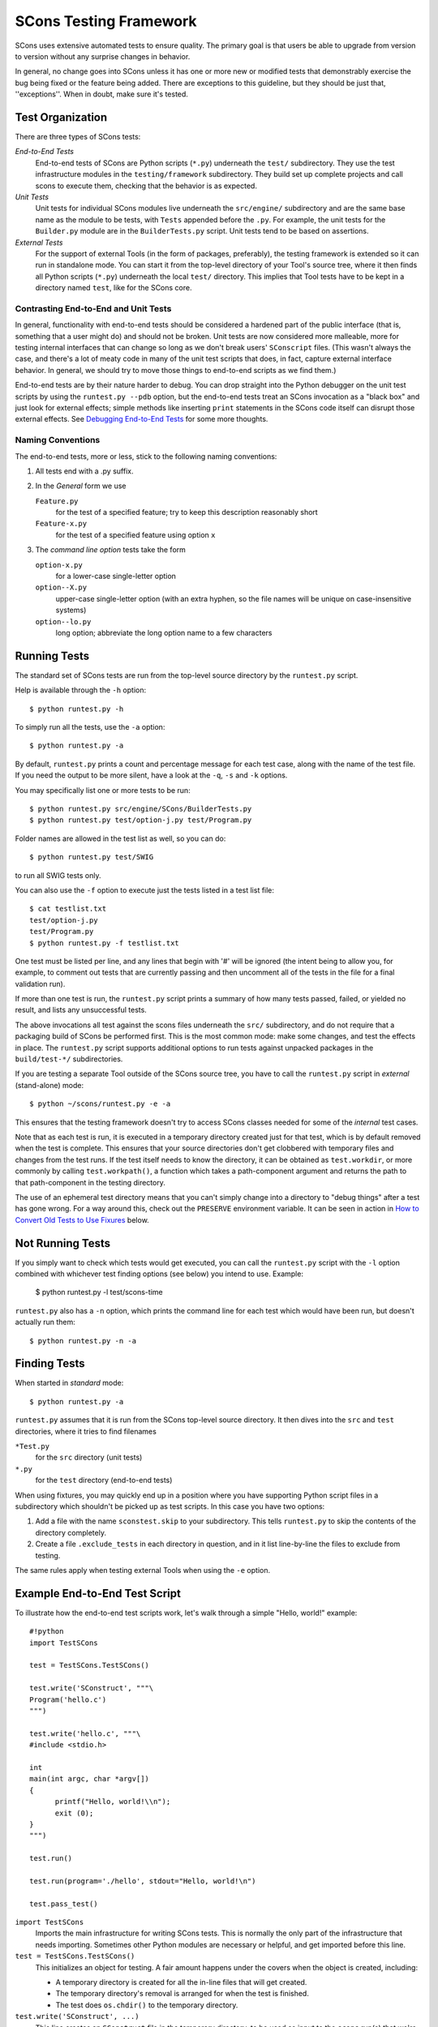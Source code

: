 =======================
SCons Testing Framework
=======================

SCons uses extensive automated tests to ensure quality. The primary goal
is that users be able to upgrade from version to version without
any surprise changes in behavior.

In general, no change goes into SCons unless it has one or more new
or modified tests that demonstrably exercise the bug being fixed or
the feature being added.  There are exceptions to this guideline, but
they should be just that, ''exceptions''.  When in doubt, make sure
it's tested.

Test Organization
=================

There are three types of SCons tests:

*End-to-End Tests*
  End-to-end tests of SCons are Python scripts (``*.py``) underneath the
  ``test/`` subdirectory.  They use the test infrastructure modules in
  the ``testing/framework`` subdirectory. They build set up complete
  projects and call scons to execute them, checking that the behavior is
  as expected.

*Unit Tests*
  Unit tests for individual SCons modules live underneath the
  ``src/engine/`` subdirectory and are the same base name as the module
  to be tests, with ``Tests`` appended before the ``.py``. For example,
  the unit tests for the ``Builder.py`` module are in the
  ``BuilderTests.py`` script.  Unit tests tend to be based on assertions.

*External Tests*
  For the support of external Tools (in the form of packages, preferably),
  the testing framework is extended so it can run in standalone mode.
  You can start it from the top-level directory of your Tool's source tree,
  where it then finds all Python scripts (``*.py``) underneath the local
  ``test/`` directory.  This implies that Tool tests have to be kept in
  a directory named ``test``, like for the SCons core.


Contrasting End-to-End and Unit Tests
#####################################

In general, functionality with end-to-end tests
should be considered a hardened part of the public interface (that is,
something that a user might do) and should not be broken.  Unit tests
are now considered more malleable, more for testing internal interfaces
that can change so long as we don't break users' ``SConscript`` files.
(This wasn't always the case, and there's a lot of meaty code in many
of the unit test scripts that does, in fact, capture external interface
behavior.  In general, we should try to move those things to end-to-end
scripts as we find them.)

End-to-end tests are by their nature harder to debug.
You can drop straight into the Python debugger on the unit test
scripts by using the ``runtest.py --pdb`` option, but the end-to-end
tests treat an SCons invocation as a "black box" and just look for
external effects; simple methods like inserting ``print`` statements
in the SCons code itself can disrupt those external effects.
See `Debugging End-to-End Tests`_ for some more thoughts.

Naming Conventions
##################

The end-to-end tests, more or less, stick to the following naming
conventions:

#. All tests end with a .py suffix.

#. In the *General* form we use

   ``Feature.py``
       for the test of a specified feature; try to keep this description
       reasonably short

   ``Feature-x.py``
       for the test of a specified feature using option ``x``
#. The *command line option* tests take the form

   ``option-x.py``
       for a lower-case single-letter option

   ``option--X.py``
       upper-case single-letter option (with an extra hyphen, so the
       file names will be unique on case-insensitive systems)

   ``option--lo.py``
       long option; abbreviate the long option name to a few characters


Running Tests
=============

The standard set of SCons tests are run from the top-level source
directory by the ``runtest.py`` script.

Help is available through the ``-h`` option::

  $ python runtest.py -h

To simply run all the tests, use the ``-a`` option::

  $ python runtest.py -a

By default, ``runtest.py`` prints a count and percentage message for each
test case, along with the name of the test file.  If you need the output
to be more silent, have a look at the ``-q``, ``-s`` and ``-k`` options.

You may specifically list one or more tests to be run::

  $ python runtest.py src/engine/SCons/BuilderTests.py
  $ python runtest.py test/option-j.py test/Program.py

Folder names are allowed in the test list as well, so you can do::

  $ python runtest.py test/SWIG

to run all SWIG tests only.

You can also use the ``-f`` option to execute just the tests listed in
a test list file::

  $ cat testlist.txt
  test/option-j.py
  test/Program.py
  $ python runtest.py -f testlist.txt

One test must be listed per line, and any lines that begin with '#'
will be ignored (the intent being to allow you, for example, to comment
out tests that are currently passing and then uncomment all of the tests
in the file for a final validation run).

If more than one test is run, the ``runtest.py`` script prints a summary
of how many tests passed, failed, or yielded no result, and lists any
unsuccessful tests.

The above invocations all test against the scons files underneath the ``src/``
subdirectory, and do not require that a packaging build of SCons be performed
first.  This is the most common mode: make some changes, and test the
effects in place.
The ``runtest.py`` script supports additional options to run
tests against unpacked packages in the ``build/test-*/`` subdirectories.

If you are testing a separate Tool outside of the SCons source tree, you
have to call the ``runtest.py`` script in *external* (stand-alone) mode::

  $ python ~/scons/runtest.py -e -a

This ensures that the testing framework doesn't try to access SCons
classes needed for some of the *internal* test cases.

Note that as each test is run, it is executed in a temporary directory
created just for that test, which is by default removed when the
test is complete.  This ensures that your source directories
don't get clobbered with temporary files and changes from the test runs.
If the test itself needs to know the directory, it can be obtained
as ``test.workdir``, or more commonly by calling ``test.workpath()``,
a function which takes a path-component argument and returns the path to
that path-component in the testing directory.

The use of an ephemeral test directory means that you can't simply change
into a directory to "debug things" after a test has gone wrong.
For a way around this, check out the ``PRESERVE`` environment variable.
It can be seen in action in `How to Convert Old Tests to Use Fixures`_ below.

Not Running Tests
=================

If you simply want to check which tests would get executed, you can call
the ``runtest.py`` script with the ``-l`` option combined with whichever
test finding options (see below) you intend to use. Example:

  $ python runtest.py -l test/scons-time

``runtest.py`` also has a ``-n`` option, which prints the command line for
each test which would have been run, but doesn't actually run them::

  $ python runtest.py -n -a

Finding Tests
=============

When started in *standard* mode::

  $ python runtest.py -a

``runtest.py`` assumes that it is run from the SCons top-level source
directory.  It then dives into the ``src`` and ``test`` directories,
where it tries to find filenames

``*Test.py``
  for the ``src`` directory (unit tests)

``*.py``
  for the ``test`` directory (end-to-end tests)

When using fixtures, you may quickly end up in a position where you have
supporting Python script files in a subdirectory which shouldn't be
picked up as test scripts.  In this case you have two options:

#. Add a file with the name ``sconstest.skip`` to your subdirectory. This
   tells ``runtest.py`` to skip the contents of the directory completely.
#. Create a file ``.exclude_tests`` in each directory in question, and in
   it list line-by-line the files to exclude from testing.

The same rules apply when testing external Tools when using the ``-e``
option.


Example End-to-End Test Script
==============================

To illustrate how the end-to-end test scripts work, let's walk through
a simple "Hello, world!" example::

  #!python
  import TestSCons

  test = TestSCons.TestSCons()

  test.write('SConstruct', """\
  Program('hello.c')
  """)

  test.write('hello.c', """\
  #include <stdio.h>

  int
  main(int argc, char *argv[])
  {
        printf("Hello, world!\\n");
        exit (0);
  }
  """)

  test.run()

  test.run(program='./hello', stdout="Hello, world!\n")

  test.pass_test()


``import TestSCons``
  Imports the main infrastructure for writing SCons tests.  This is
  normally the only part of the infrastructure that needs importing.
  Sometimes other Python modules are necessary or helpful, and get
  imported before this line.

``test = TestSCons.TestSCons()``
  This initializes an object for testing.  A fair amount happens under
  the covers when the object is created, including:

  * A temporary directory is created for all the in-line files that will
    get created.

  * The temporary directory's removal is arranged for when
    the test is finished.

  * The test does ``os.chdir()`` to the temporary directory.

``test.write('SConstruct', ...)``
  This line creates an ``SConstruct`` file in the temporary directory,
  to be used as input to the ``scons`` run(s) that we're testing.
  Note the use of the Python triple-quoted string for the contents
  of the ``SConstruct`` file (and see the next section for an
  alternative approach).

``test.write('hello.c', ...)``
  This line creates an ``hello.c`` file in the temporary directory.
  Note that we have to escape the newline in the
  ``"Hello, world!\\n"`` string so that it ends up as a single
  backslash in the ``hello.c`` file on disk.

``test.run()``
  This actually runs SCons.  Like the object initialization, things
  happen under the covers:

  * The exit status is verified; the test exits with a failure if
    the exit status is not zero.
  * The error output is examined, and the test exits with a failure
    if there is any.

``test.run(program='./hello', stdout="Hello, world!\n")``
  This shows use of the ``TestSCons.run()`` method to execute a program
  other than ``scons``, in this case the ``hello`` program we just
  built.  The ``stdout=`` keyword argument also tells the
  ``TestSCons.run()`` method to fail if the program output does not
  match the expected string ``"Hello, world!\n"``.  Like the previous
  ``test.run()`` line, it will also fail the test if the exit status is
  non-zero, or there is any error output.

``test.pass_test()``
  This is always the last line in a test script.  If we get to
  this line, it means we haven't bailed out on a failure or skip,
  so the result was good. It prints ``PASSED``
  on the screen and makes sure we exit with a ``0`` status to indicate
  the test passed.  As a side effect of destroying the ``test`` object,
  the created temporary directory will be removed.

Working with Fixtures
=====================

In the simple example above, the files to set up the test are created
on the fly by the test program. We give a filename to the ``TestSCons.write()``
method, and a string holding its contents, and it gets written to the test
directory right before starting..

This simple technique can be seen throughout most of the end-to-end
tests as it was the original technique provided to test developers,
but it is no longer the preferred way to write a new test.
To develop this way, you first need to create the necessary files and
get them to work, then convert them to an embedded string form, which may
involve lots of extra escaping.  These embedded files are then tricky
to maintain.  As a test grows multiple steps, it becomes less easy to
read, since many if the embedded strings aren't quite the final files,
and the volume of test code obscures the flow of the testing steps.
Additionally, as SCons moves more to the use of automated code checkers
and formatters to detect problems and keep a standard coding style for
better readability, note that such tools don't look inside strings
for code, so the effect is lost on them.

In testing parlance, a fixture is a repeatable test setup.  The SCons
test harness allows the use of saved files or directories to be used
in that sense: "the fixture for this test is foo", instead of writing
a whole bunch of strings to create files. Since these setups can be
reusable across multiple tests, the *fixture* terminology applies well.

Note: fixtures must not be treated by SCons as runnable tests. To exclude
them, see instructions in the above section named "Finding Tests".

Directory Fixtures
##################

The test harness method ``dir_fixture(srcdir, [dstdir])``
copies the contents of the specified directory ``srcdir`` from
the directory of the called test script to the current temporary test
directory.  The ``srcdir`` name may be a list, in which case the elements
are concatenated into a path first.  The ``dstdir``
is assumed to be under the temporary working directory, it gets created
automatically, if it does not already exist.

If ``srcdir`` represents an absolute path, it is used as-is.
Otherwise, if the harness was invoked with the environment variable
``FIXTURE_DIRS`` set (which ``runtest.py`` does by default),
the test instance will present that list of directories to search
as ``self.fixture_dirs``, each of these are additionally searched for
a directory with the name of ``srcdir``.

A short syntax example::

  test = TestSCons.TestSCons()
  test.dir_fixture('image')
  test.run()

would copy all files and subdirectories from the local ``image`` directory
to the temporary directory for the current test, then run it.

To see a real example for this in action, refer to the test named
``test/packaging/convenience-functions/convenience-functions.py``.

File Fixtures
#############

Similarly, the method ``file_fixture(srcfile, [dstfile])``
copies the file ``srcfile`` from the directory of the called script,
to the temporary test directory.  The ``srcfile`` name may be a list,
in which case the elements are concatenated into a path first.
The ``dstfile`` is assumed to be under the temporary working directory,
unless it is an absolute path name.
If ``dstfile`` is specified, its target directory gets created
automatically if it doesn't already exist.

If ``srcfile`` represents an absolute path, it is used as-is. Otherwise,
any passed in fixture directories are used as additional places to
search for the fixture file, as for the ``dir_fixture`` case.

With the following code::

  test = TestSCons.TestSCons()
  test.file_fixture('SConstruct')
  test.file_fixture(['src','main.cpp'],['src','main.cpp'])
  test.run()

The files ``SConstruct`` and ``src/main.cpp`` are copied to the
temporary test directory. Notice the second ``file_fixture`` line
preserves the path of the original, otherwise ``main.cpp``
would have been placed in the top level of the test directory.

Again, a reference example can be found in the current revision
of SCons, it is ``test/packaging/sandbox-test/sandbox-test.py``.

For even more examples you should check out
one of the external Tools, e.g. the *Qt4* Tool at
https://bitbucket.org/dirkbaechle/scons_qt4. Also visit the SCons Tools
Index at https://github.com/SCons/scons/wiki/ToolsIndex for a complete
list of available Tools, though not all may have tests yet.

How to Convert Old Tests to Use Fixures
#######################################

Tests using the inline ``TestSCons.write()`` method can fairly easily be
converted to the fixture based approach. For this, we need to get at the
files as they are written to each temporary test directory,
which we can do by taking advantage of a debugging aid:

``runtest.py`` checks for the existence of an environment
variable named ``PRESERVE``. If it is set to a non-zero value, the testing
framework preserves the test directory instead of deleting it, and prints
its name to the screen.

So, you should be able to give the commands::

  $ PRESERVE=1 python runtest.py test/packaging/sandbox-test.py

assuming Linux and a bash-like shell. For a Windows ``cmd`` shell, use
``set PRESERVE=1`` (that will leave it set for the duration of the
``cmd`` session, unless manually cleared).

The output will then look something like this::

  1/1 (100.00%) /usr/bin/python -tt test/packaging/sandbox-test.py
  PASSED
  Preserved directory /tmp/testcmd.4060.twlYNI

You can now copy the files from that directory to your new
*fixture* directory. Then, in the test script you simply remove all the
tedious ``TestSCons.write()`` statements and replace them by a single
``TestSCons.dir_fixture()``.

Finally, don't forget to clean up and remove the temporary test
directory. ``;)``

For more complex testing scenarios you can use ``file_fixture`` with
the option to rename (that is, supplying a second argument, which is
the name to give the fixture file being copied).  For example some test
files write multiple ``SConstruct`` files across the full run.
These files can be given different names - perhaps using a sufffix -
and then sucessively copied to the final name as needed::

  test.file_fixture('fixture/SConstruct.part1', 'SConstruct')
  # more setup, then run test
  test.file_fixture('fixture/SConstruct.part2', 'SConstruct')
  # etc.


When Not to Use a Fixture
#########################

Note that some files are not appropriate for use in a fixture as-is:
fixture files should be static. If the creation of the file involves
interpolating data discovered during the run of the test script,
that process should stay in the script.  Here is an example of this
kind of usage that does not lend itself to a fixture::

  import TestSCons
  _python_ = TestSCons._python_

  test.write('SConstruct', """
  cc = Environment().Dictionary('CC')
  env = Environment(LINK=r'%(_python_)s mylink.py',
                    LINKFLAGS=[],
                    CC=r'%(_python_)s mycc.py',
                    CXX=cc,
                    CXXFLAGS=[])
  env.Program(target='test1', source='test1.c')
  """ % locals())

Here the value of ``_python_`` is picked out of the script's
``locals`` dictionary - which works because we've set it above -
and interpolated using a mapping key into the string that will
be written to ``SConstruct``. A fixture would be hard to use
here because we don't know the value of `_python_` until runtime.

The other files created in this test may still be candidates for
use as fixture files, however.

Debugging End-to-End Tests
==========================

Most of the end to end tests have expectations for standard output
and error embedded in the tests. The expectation could be either
that there is nothing on that stream, or that it will contain
very specific text which the test matches against. So adding
``print()`` calls, or ``sys.stderr.write()`` or similar will
emit data that the tests do not expect, and thus cause further
failures - possibly even obscuring the original error.
Say you have three different tests in a script, and the third
one is unexpectedly failing. You add some debug prints to the
part of scons that is involved, and now the first test of the
three starts failing, aborting the test run before it gets
to the third test you were trying to debug.

Still, there are some techniques to help debugging.

The first step should be to run the tests so the harness
emits more information, without forcing more information into
the test stdout/stderr which will confuse result evaluation.
``runtest.py`` has several verbose levels which can be used
for this purpose:

  python runtest.py --verbose=2 test/foo.py

You can also use the internal
``SCons.Debug.Trace()`` function, which prints output to
``/dev/tty`` on Linux/UNIX systems and ``con`` on Windows systems,
so you can see what's going on.

If you do need to add informational messages in scons code
to debug a problem, you can use logging and send the messages
to a file instead, so they don't interrupt the test expectations.

Part of the technique discussed in the section
`How to Convert Old Tests to Use Fixures`_ can also be helpful
for debugging purposes.  If you have a failing test, try::

  $ PRESERVE=1 python runtest.py test/failing-test.py

You can now go to the save directory reported from this run
and invoke the test manually to see what it is doing, without
the presence of the test infrastructure which would otherwise
"swallow" output you may be interested in. In this case,
adding debug prints may be more useful.


Test Infrastructure
===================

The main test API in the ``TestSCons.py`` class.  ``TestSCons``
is a subclass of ``TestCommon``, which is a subclass of ``TestCmd``.
All those classes are defined in python files of the same name
in ``testing/framework``. Start in
``testing/framework/TestCmd.py`` for the base API definitions, like how
to create files (``test.write()``) and run commands (``test.run()``).

Use ``TestSCons`` for the end-to-end tests in ``test``, but use
``TestCmd`` for the unit tests in the ``src`` directory.

The match functions work like this:

``TestSCons.match_re``
  match each line with a RE

  * Splits the lines into a list (unless they already are)
  * splits the REs at newlines (unless already a list) and puts ^..$ around each
  * then each RE must match each line.  This means there must be as many
    REs as lines.

``TestSCons.match_re_dotall``
  match all the lines against a single RE

  * Joins the lines with newline (unless already a string)
  * joins the REs with newline (unless it's a string) and puts ``^..$``
    around the whole  thing
  * then whole thing must match with python re.DOTALL.

Use them in a test like this::

  test.run(..., match=TestSCons.match_re, ...)

or::

  test.must_match(..., match=TestSCons.match_re, ...)

Avoiding Tests Based on Tool Existence
======================================

Here's a simple example::

  #!python
  intelc = test.detect_tool('intelc', prog='icpc')
  if not intelc:
      test.skip_test("Could not load 'intelc' Tool; skipping test(s).\n")

See ``testing/framework/TestSCons.py`` for the ``detect_tool`` method.
It calls the tool's ``generate()`` method, and then looks for the given
program (tool name by default) in ``env['ENV']['PATH']``.

The ``where_is`` method can be used to look for programs that
are do not have tool specifications. The existing test code
will have many samples of using either or both of these to detect
if it is worth even proceeding with a test.
